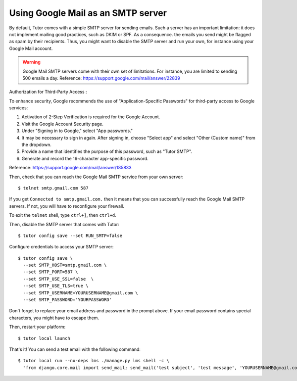 Using Google Mail as an SMTP server
===================================

By default, Tutor comes with a simple SMTP server for sending emails. Such a server has an important limitation: it does not implement mailing good practices, such as DKIM or SPF. As a consequence. the emails you send might be flagged as spam by their recipients. Thus, you might want to disable the SMTP server and run your own, for instance using your Google Mail account.

.. warning::
  Google Mail SMTP servers come with their own set of limitations. For instance, you are limited to sending 500 emails a day. Reference: https://support.google.com/mail/answer/22839

Authorization for Third-Party Access :

To enhance security, Google recommends the use of "Application-Specific Passwords" for third-party access to Google services:

1. Activation of 2-Step Verification is required for the Google Account.
2. Visit the Google Account Security page.
3. Under "Signing in to Google," select "App passwords."
4. It may be necessary to sign in again. After signing in, choose "Select app" and select "Other (Custom name)" from the dropdown.
5. Provide a name that identifies the purpose of this password, such as "Tutor SMTP".
6. Generate and record the 16-character app-specific password.

Reference: https://support.google.com/mail/answer/185833

Then, check that you can reach the Google Mail SMTP service from your own server::

    $ telnet smtp.gmail.com 587

If you get ``Connected to smtp.gmail.com.`` then it means that you can successfully reach the Google Mail SMTP servers. If not, you will have to reconfigure your firewall.

To exit the ``telnet`` shell, type ``ctrl+]``, then ``ctrl+d``.

Then, disable the SMTP server that comes with Tutor::

    $ tutor config save --set RUN_SMTP=false

Configure credentials to access your SMTP server::

    $ tutor config save \
      --set SMTP_HOST=smtp.gmail.com \
      --set SMTP_PORT=587 \
      --set SMTP_USE_SSL=false  \
      --set SMTP_USE_TLS=true \
      --set SMTP_USERNAME=YOURUSERNAME@gmail.com \
      --set SMTP_PASSWORD='YOURPASSWORD'

Don't forget to replace your email address and password in the prompt above. If your email password contains special characters, you might have to escape them.

Then, restart your platform::

    $ tutor local launch

That's it! You can send a test email with the following command::

    $ tutor local run --no-deps lms ./manage.py lms shell -c \
      "from django.core.mail import send_mail; send_mail('test subject', 'test message', 'YOURUSERNAME@gmail.com', ['YOURRECIPIENT@domain.com'])"
